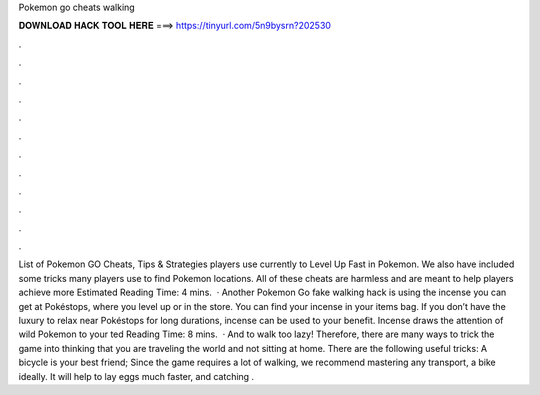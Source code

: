 Pokemon go cheats walking

𝐃𝐎𝐖𝐍𝐋𝐎𝐀𝐃 𝐇𝐀𝐂𝐊 𝐓𝐎𝐎𝐋 𝐇𝐄𝐑𝐄 ===> https://tinyurl.com/5n9bysrn?202530

.

.

.

.

.

.

.

.

.

.

.

.

List of Pokemon GO Cheats, Tips & Strategies players use currently to Level Up Fast in Pokemon. We also have included some tricks many players use to find Pokemon locations. All of these cheats are harmless and are meant to help players achieve more Estimated Reading Time: 4 mins.  · Another Pokemon Go fake walking hack is using the incense you can get at Pokéstops, where you level up or in the store. You can find your incense in your items bag. If you don’t have the luxury to relax near Pokéstops for long durations, incense can be used to your benefit. Incense draws the attention of wild Pokemon to your ted Reading Time: 8 mins.  · And to walk too lazy! Therefore, there are many ways to trick the game into thinking that you are traveling the world and not sitting at home. There are the following useful tricks: A bicycle is your best friend; Since the game requires a lot of walking, we recommend mastering any transport, a bike ideally. It will help to lay eggs much faster, and catching .